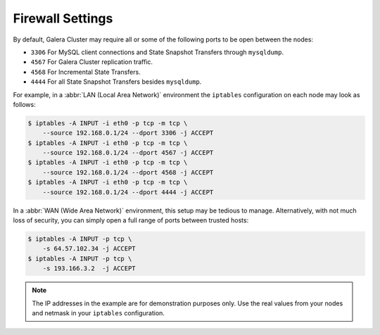 =============================
 Firewall Settings
=============================
.. _`Firewall Settings`:
.. index::
   pair: iptables; Firewall settings
.. index::
   single: iptables; Ports
.. index::
   single: Firewall settings; Ports


By default, Galera Cluster may require all or some of the following ports to be open between the nodes: 

- ``3306`` For MySQL client connections and State Snapshot Transfers through ``mysqldump``.
- ``4567`` For Galera Cluster replication traffic.
- ``4568`` For Incremental State Transfers.
- ``4444`` For all State Snapshot Transfers besides ``mysqldump``.

For example, in a :abbr:`LAN (Local Area Network)` environment the ``iptables`` configuration on each node may look as follows:

.. code-block:: console

    $ iptables -A INPUT -i eth0 -p tcp -m tcp \
    	--source 192.168.0.1/24 --dport 3306 -j ACCEPT
    $ iptables -A INPUT -i eth0 -p tcp -m tcp \
    	--source 192.168.0.1/24 --dport 4567 -j ACCEPT
    $ iptables -A INPUT -i eth0 -p tcp -m tcp \
    	--source 192.168.0.1/24 --dport 4568 -j ACCEPT
    $ iptables -A INPUT -i eth0 -p tcp -m tcp \
    	--source 192.168.0.1/24 --dport 4444 -j ACCEPT 

In a :abbr:`WAN (Wide Area Network)` environment, this setup may be tedious to manage. Alternatively, with not much loss of security, you can simply open a full range of ports between trusted hosts:

.. code-block:: console

    $ iptables -A INPUT -p tcp \
    	-s 64.57.102.34 -j ACCEPT
    $ iptables -A INPUT -p tcp \
    	-s 193.166.3.2  -j ACCEPT 

.. note:: The IP addresses in the example are for demonstration purposes only.  Use the real values from your nodes and netmask in your ``iptables`` configuration.

.. |---|   unicode:: U+2014 .. EM DASH
   :trim: